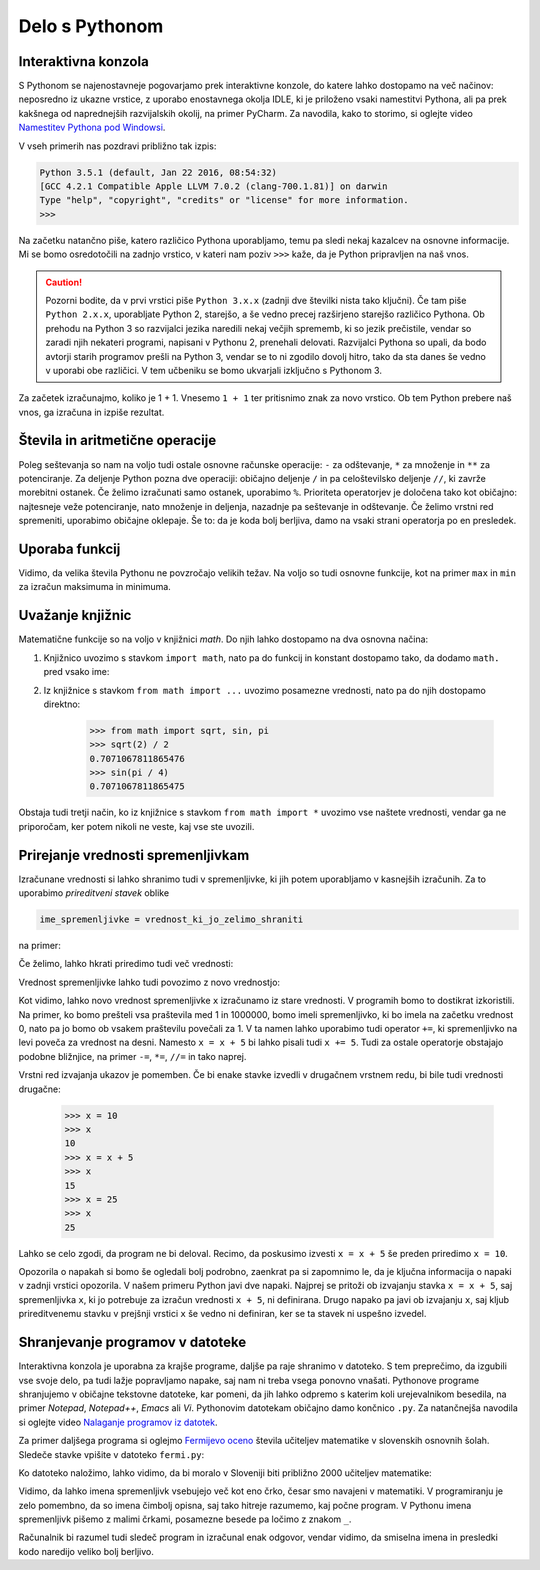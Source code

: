 Delo s Pythonom
===============


Interaktivna konzola
--------------------

S Pythonom se najenostavneje pogovarjamo prek interaktivne konzole, do katere
lahko dostopamo na več načinov: neposredno iz ukazne vrstice, z uporabo
enostavnega okolja IDLE, ki je priloženo vsaki namestitvi Pythona, ali pa prek
kakšnega od naprednejših razvijalskih okolij, na primer PyCharm. Za navodila,
kako to storimo, si oglejte video `Namestitev Pythona pod Windowsi`__.

__ https://vimeo.com/156327496

V vseh primerih nas pozdravi približno tak izpis:

.. code::

    Python 3.5.1 (default, Jan 22 2016, 08:54:32) 
    [GCC 4.2.1 Compatible Apple LLVM 7.0.2 (clang-700.1.81)] on darwin
    Type "help", "copyright", "credits" or "license" for more information.
    >>> 

Na začetku natančno piše, katero različico Pythona uporabljamo, temu pa sledi
nekaj kazalcev na osnovne informacije. Mi se bomo osredotočili na zadnjo
vrstico, v kateri nam poziv ``>>>`` kaže, da je Python pripravljen na naš vnos.

.. caution::

    Pozorni bodite, da v prvi vrstici piše ``Python 3.x.x`` (zadnji dve številki
    nista tako ključni). Če tam piše ``Python 2.x.x``, uporabljate Python 2,
    starejšo, a še vedno precej razširjeno starejšo različico Pythona. Ob
    prehodu na Python 3 so razvijalci jezika naredili nekaj večjih sprememb, ki
    so jezik prečistile, vendar so zaradi njih nekateri programi, napisani v
    Pythonu 2, prenehali delovati. Razvijalci Pythona so upali, da bodo avtorji
    starih programov prešli na Python 3, vendar se to ni zgodilo dovolj hitro,
    tako da sta danes še vedno v uporabi obe različici. V tem učbeniku se bomo
    ukvarjali izključno s Pythonom 3.

Za začetek izračunajmo, koliko je 1 + 1. Vnesemo ``1 + 1`` ter
pritisnimo znak za novo vrstico. Ob tem Python prebere naš vnos, ga izračuna in
izpiše rezultat.


.. doctest::

    >>> 1 + 1
    2


Števila in aritmetične operacije
--------------------------------

Poleg seštevanja so nam na voljo tudi ostale osnovne računske operacije: ``-``
za odštevanje, ``*`` za množenje in ``**`` za potenciranje. Za deljenje Python
pozna dve operaciji: običajno deljenje ``/`` in pa celoštevilsko deljenje
``//``, ki zavrže morebitni ostanek. Če želimo izračunati samo ostanek,
uporabimo ``%``. Prioriteta operatorjev je določena tako kot običajno:
najtesneje veže potenciranje, nato množenje in deljenja, nazadnje pa seštevanje
in odštevanje. Če želimo vrstni red spremeniti, uporabimo običajne oklepaje. Še
to: da je koda bolj berljiva, damo na vsaki strani operatorja po en presledek.

.. doctest::

    >>> (1 + 5) * (9 - 2)
    42
    >>> 123 / 10
    12.3
    >>> 123 // 10
    12
    >>> 123 % 10
    3
    >>> 123 ** (45 + 67)
    1173201153236117392747457141184065170953567764283837482787268119007036898684512512556572577156186549602764788041495818311329933349581701014867937205332087819177539156963702612817234021747525564287508352993790061063457990401206082438721


Uporaba funkcij
---------------

Vidimo, da velika števila Pythonu ne povzročajo velikih težav. Na voljo so tudi
osnovne funkcije, kot na primer ``max`` in ``min`` za izračun maksimuma in
minimuma.

.. doctest::

    >>> max(3, 6)
    6
    >>> min(12, -5)
    -5
    >>> max(min(10, 20), 30 // 2)
    15


Uvažanje knjižnic
-----------------

Matematične funkcije so na voljo v knjižnici `math`. Do njih lahko dostopamo
na dva osnovna načina:

1. Knjižnico uvozimo s stavkom ``import math``, nato pa do funkcij in konstant
   dostopamo tako, da dodamo ``math.`` pred vsako ime:

   .. doctest::

       >>> import math
       >>> math.sqrt(2) / 2
       0.7071067811865476
       >>> math.sin(math.pi / 4)
       0.7071067811865475

2. Iz knjižnice s stavkom ``from math import ...`` uvozimo posamezne vrednosti,
   nato pa do njih dostopamo direktno:

       >>> from math import sqrt, sin, pi
       >>> sqrt(2) / 2
       0.7071067811865476
       >>> sin(pi / 4)
       0.7071067811865475

Obstaja tudi tretji način, ko iz knjižnice s stavkom ``from math import *``
uvozimo vse naštete vrednosti, vendar ga ne priporočam, ker potem nikoli ne
veste, kaj vse ste uvozili.


Prirejanje vrednosti spremenljivkam
-----------------------------------

Izračunane vrednosti si lahko shranimo tudi v spremenljivke, ki jih potem
uporabljamo v kasnejših izračunih. Za to uporabimo *prireditveni stavek* oblike

.. code::

    ime_spremenljivke = vrednost_ki_jo_zelimo_shraniti

na primer:

.. doctest::

    >>> x = 3 + 3
    >>> 7 * x
    42
    >>> y = x + 8
    >>> y
    14

Če želimo, lahko hkrati priredimo tudi več vrednosti:

.. doctest::

    >>> x, y = 10, 15
    >>> x + y
    25
    >>> z = y - x
    >>> z
    5

Vrednost spremenljivke lahko tudi povozimo z novo vrednostjo:

.. doctest::

    >>> x = 10
    >>> x
    10
    >>> x = 25
    >>> x
    25
    >>> x = x + 5
    >>> x
    30

Kot vidimo, lahko novo vrednost spremenljivke ``x`` izračunamo iz stare
vrednosti. V programih bomo to dostikrat izkoristili. Na primer, ko bomo
prešteli vsa praštevila med 1 in 1000000, bomo imeli spremenljivko, ki bo imela
na začetku vrednost 0, nato pa jo bomo ob vsakem praštevilu povečali za 1. V ta
namen lahko uporabimo tudi operator ``+=``, ki spremenljivko na levi poveča za
vrednost na desni. Namesto ``x = x + 5`` bi lahko pisali tudi ``x += 5``. Tudi
za ostale operatorje obstajajo podobne bližnjice, na primer ``-=``, ``*=``,
``//=`` in tako naprej.

Vrstni red izvajanja ukazov je pomemben. Če bi enake stavke izvedli v drugačnem
vrstnem redu, bi bile tudi vrednosti drugačne:

    >>> x = 10
    >>> x
    10
    >>> x = x + 5
    >>> x
    15
    >>> x = 25
    >>> x
    25

Lahko se celo zgodi, da program ne bi deloval. Recimo, da poskusimo izvesti ``x
= x + 5`` še preden priredimo ``x = 10``.

.. testcode::
    :hide:
    
    del x

.. doctest::

    >>> x = x + 5
    Traceback (most recent call last):
      File "/usr/local/Cellar/python3/3.5.1/Frameworks/Python.framework/Versions/3.5/lib/python3.5/doctest.py", line 1320, in __run
        compileflags, 1), test.globs)
      File "<doctest default[0]>", line 1, in <module>
        x = x + 5
    NameError: name 'x' is not defined
    >>> x
    Traceback (most recent call last):
      File "/usr/local/Cellar/python3/3.5.1/Frameworks/Python.framework/Versions/3.5/lib/python3.5/doctest.py", line 1320, in __run
        compileflags, 1), test.globs)
      File "<doctest default[0]>", line 1, in <module>
        x
    NameError: name 'x' is not defined

Opozorila o napakah si bomo še ogledali bolj podrobno, zaenkrat pa si zapomnimo
le, da je ključna informacija o napaki v zadnji vrstici opozorila. V našem
primeru Python javi dve napaki. Najprej se pritoži ob izvajanju stavka ``x = x +
5``, saj spremenljivka ``x``, ki jo potrebuje za izračun vrednosti ``x + 5``, ni
definirana. Drugo napako pa javi ob izvajanju ``x``, saj kljub prireditvenemu
stavku v prejšnji vrstici ``x`` še vedno ni definiran, ker se ta stavek ni
uspešno izvedel.

Shranjevanje programov v datoteke
---------------------------------

Interaktivna konzola je uporabna za krajše programe, daljše pa raje shranimo v
datoteko. S tem preprečimo, da izgubili vse svoje delo, pa tudi lažje
popravljamo napake, saj nam ni treba vsega ponovno vnašati. Pythonove programe
shranjujemo v običajne tekstovne datoteke, kar pomeni, da jih lahko odpremo s
katerim koli urejevalnikom besedila, na primer *Notepad*, *Notepad++*, *Emacs*
ali *Vi*. Pythonovim datotekam običajno damo končnico ``.py``. Za natančnejša
navodila si oglejte video `Nalaganje programov iz datotek`__.

__ https://vimeo.com/156465707

Za primer daljšega programa si oglejmo `Fermijevo oceno`__ števila učiteljev
matematike v slovenskih osnovnih šolah. Sledeče stavke vpišite v datoteko
``fermi.py``:

.. testcode::

    stevilo_slovencev = 2000000
    pricakovana_zivljenska_doba = 75
    velikost_generacije = stevilo_slovencev / pricakovana_zivljenska_doba
    stevilo_osnovnosolcev = 9 * velikost_generacije
    stevilo_razredov = stevilo_osnovnosolcev / 25
    stevilo_ur_matematike_na_teden = 4.5 * stevilo_razredov
    stevilo_uciteljev_matematike = stevilo_ur_matematike_na_teden / 20

__ https://sl.wikipedia.org/wiki/Fermijev_problem

Ko datoteko naložimo, lahko vidimo, da bi moralo v Sloveniji biti približno 2000
učiteljev matematike:

.. doctest::

    >>> stevilo_uciteljev_matematike
    2160.0

Vidimo, da lahko imena spremenljivk vsebujejo več kot eno črko, česar smo
navajeni v matematiki. V programiranju je zelo pomembno, da so imena čimbolj
opisna, saj tako hitreje razumemo, kaj počne program. V Pythonu imena
spremenljivk pišemo z malimi črkami, posamezne besede pa ločimo z znakom ``_``.

Računalnik bi razumel tudi sledeč program in izračunal enak odgovor, vendar
vidimo, da smiselna imena in presledki kodo naredijo veliko bolj berljivo.

.. testcode::

    s,z=2000000,75
    g=s/z
    o=9*g
    r=o/25
    m=4.5*r
    u=m/20

.. doctest::

    >>> u
    2160.0
